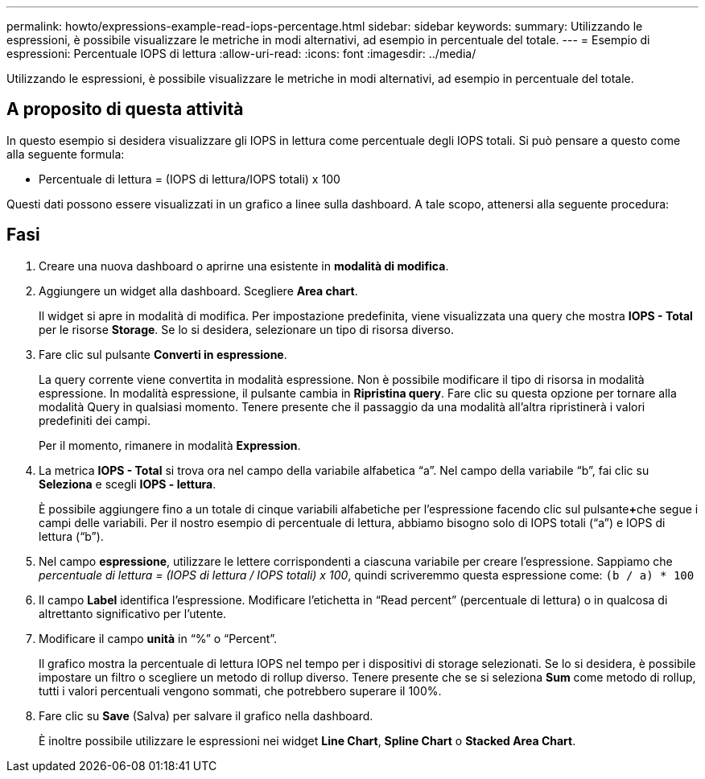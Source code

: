 ---
permalink: howto/expressions-example-read-iops-percentage.html 
sidebar: sidebar 
keywords:  
summary: Utilizzando le espressioni, è possibile visualizzare le metriche in modi alternativi, ad esempio in percentuale del totale. 
---
= Esempio di espressioni: Percentuale IOPS di lettura
:allow-uri-read: 
:icons: font
:imagesdir: ../media/


[role="lead"]
Utilizzando le espressioni, è possibile visualizzare le metriche in modi alternativi, ad esempio in percentuale del totale.



== A proposito di questa attività

In questo esempio si desidera visualizzare gli IOPS in lettura come percentuale degli IOPS totali. Si può pensare a questo come alla seguente formula:

* Percentuale di lettura = (IOPS di lettura/IOPS totali) x 100


Questi dati possono essere visualizzati in un grafico a linee sulla dashboard. A tale scopo, attenersi alla seguente procedura:



== Fasi

. Creare una nuova dashboard o aprirne una esistente in *modalità di modifica*.
. Aggiungere un widget alla dashboard. Scegliere *Area chart*.
+
Il widget si apre in modalità di modifica. Per impostazione predefinita, viene visualizzata una query che mostra *IOPS - Total* per le risorse *Storage*. Se lo si desidera, selezionare un tipo di risorsa diverso.

. Fare clic sul pulsante *Converti in espressione*.
+
La query corrente viene convertita in modalità espressione. Non è possibile modificare il tipo di risorsa in modalità espressione. In modalità espressione, il pulsante cambia in *Ripristina query*. Fare clic su questa opzione per tornare alla modalità Query in qualsiasi momento. Tenere presente che il passaggio da una modalità all'altra ripristinerà i valori predefiniti dei campi.

+
Per il momento, rimanere in modalità *Expression*.

. La metrica *IOPS - Total* si trova ora nel campo della variabile alfabetica "`a`". Nel campo della variabile "`b`", fai clic su *Seleziona* e scegli *IOPS - lettura*.
+
È possibile aggiungere fino a un totale di cinque variabili alfabetiche per l'espressione facendo clic sul pulsante**+**che segue i campi delle variabili. Per il nostro esempio di percentuale di lettura, abbiamo bisogno solo di IOPS totali ("`a`") e IOPS di lettura ("`b`").

. Nel campo *espressione*, utilizzare le lettere corrispondenti a ciascuna variabile per creare l'espressione. Sappiamo che _percentuale di lettura = (IOPS di lettura / IOPS totali) x 100_, quindi scriveremmo questa espressione come: `(b / a) * 100`
. Il campo *Label* identifica l'espressione. Modificare l'etichetta in "`Read percent`" (percentuale di lettura) o in qualcosa di altrettanto significativo per l'utente.
. Modificare il campo *unità* in "`%`" o "`Percent`".
+
Il grafico mostra la percentuale di lettura IOPS nel tempo per i dispositivi di storage selezionati. Se lo si desidera, è possibile impostare un filtro o scegliere un metodo di rollup diverso. Tenere presente che se si seleziona *Sum* come metodo di rollup, tutti i valori percentuali vengono sommati, che potrebbero superare il 100%.

. Fare clic su *Save* (Salva) per salvare il grafico nella dashboard.
+
È inoltre possibile utilizzare le espressioni nei widget *Line Chart*, *Spline Chart* o *Stacked Area Chart*.


